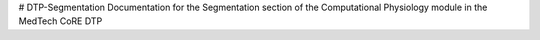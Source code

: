 # DTP-Segmentation
Documentation for the Segmentation section of the Computational Physiology module in the MedTech CoRE DTP

